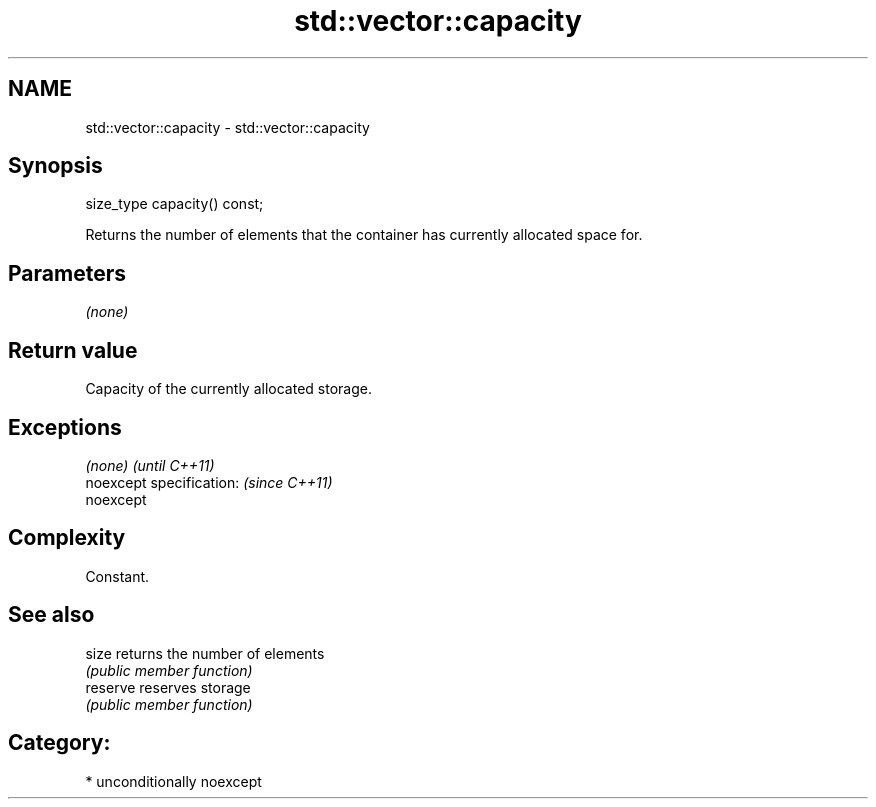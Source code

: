 .TH std::vector::capacity 3 "Apr  2 2017" "2.1 | http://cppreference.com" "C++ Standard Libary"
.SH NAME
std::vector::capacity \- std::vector::capacity

.SH Synopsis
   size_type capacity() const;

   Returns the number of elements that the container has currently allocated space for.

.SH Parameters

   \fI(none)\fP

.SH Return value

   Capacity of the currently allocated storage.

.SH Exceptions

   \fI(none)\fP                  \fI(until C++11)\fP
   noexcept specification: \fI(since C++11)\fP
   noexcept

.SH Complexity

   Constant.

.SH See also

   size    returns the number of elements
           \fI(public member function)\fP
   reserve reserves storage
           \fI(public member function)\fP

.SH Category:

     * unconditionally noexcept
